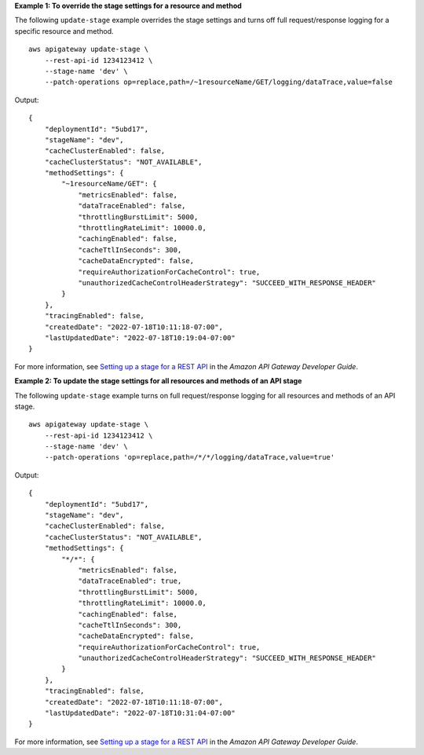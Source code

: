 **Example 1: To override the stage settings for a resource and method**

The following ``update-stage`` example overrides the stage settings and turns off full request/response logging for a specific resource and method. ::

    aws apigateway update-stage \
        --rest-api-id 1234123412 \
        --stage-name 'dev' \
        --patch-operations op=replace,path=/~1resourceName/GET/logging/dataTrace,value=false

Output::

    {
        "deploymentId": "5ubd17",
        "stageName": "dev",
        "cacheClusterEnabled": false,
        "cacheClusterStatus": "NOT_AVAILABLE",
        "methodSettings": {
            "~1resourceName/GET": {
                "metricsEnabled": false,
                "dataTraceEnabled": false,
                "throttlingBurstLimit": 5000,
                "throttlingRateLimit": 10000.0,
                "cachingEnabled": false,
                "cacheTtlInSeconds": 300,
                "cacheDataEncrypted": false,
                "requireAuthorizationForCacheControl": true,
                "unauthorizedCacheControlHeaderStrategy": "SUCCEED_WITH_RESPONSE_HEADER"
            }
        },
        "tracingEnabled": false,
        "createdDate": "2022-07-18T10:11:18-07:00",
        "lastUpdatedDate": "2022-07-18T10:19:04-07:00"
    }

For more information, see `Setting up a stage for a REST API <https://docs.aws.amazon.com/apigateway/latest/developerguide/set-up-stages.html>`__ in the *Amazon API Gateway Developer Guide*.

**Example 2: To update the stage settings for all resources and methods of an API stage**

The following ``update-stage`` example turns on full request/response logging for all resources and methods of an API stage. ::

    aws apigateway update-stage \
        --rest-api-id 1234123412 \
        --stage-name 'dev' \
        --patch-operations 'op=replace,path=/*/*/logging/dataTrace,value=true'

Output::

    {
        "deploymentId": "5ubd17",
        "stageName": "dev",
        "cacheClusterEnabled": false,
        "cacheClusterStatus": "NOT_AVAILABLE",
        "methodSettings": {
            "*/*": {
                "metricsEnabled": false,
                "dataTraceEnabled": true,
                "throttlingBurstLimit": 5000,
                "throttlingRateLimit": 10000.0,
                "cachingEnabled": false,
                "cacheTtlInSeconds": 300,
                "cacheDataEncrypted": false,
                "requireAuthorizationForCacheControl": true,
                "unauthorizedCacheControlHeaderStrategy": "SUCCEED_WITH_RESPONSE_HEADER"
            }
        },
        "tracingEnabled": false,
        "createdDate": "2022-07-18T10:11:18-07:00",
        "lastUpdatedDate": "2022-07-18T10:31:04-07:00"
    }

For more information, see `Setting up a stage for a REST API <https://docs.aws.amazon.com/apigateway/latest/developerguide/set-up-stages.html>`__ in the *Amazon API Gateway Developer Guide*.